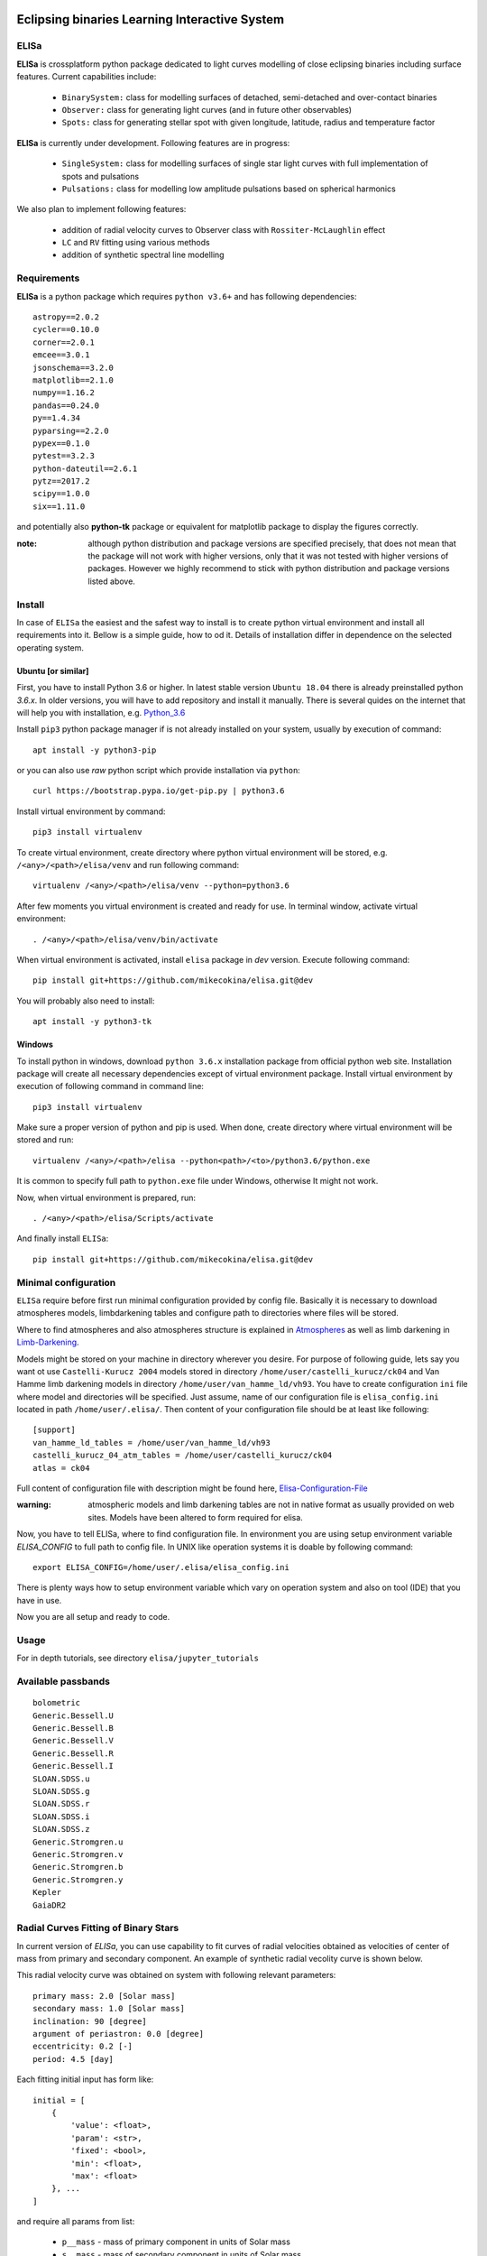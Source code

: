 |Travis build|  |GitHub version|  |Licence GPLv2|

.. |Travis build| image:: https://travis-ci.org/mikecokina/elisa.svg?branch=dev
    :target: https://travis-ci.org/mikecokina/elisa

.. |GitHub version| image:: https://img.shields.io/badge/version-0.2.dev0-yellow.svg
   :target: https://github.com/Naereen/StrapDown.js

.. |Licence GPLv2| image:: https://img.shields.io/badge/License-GNU/GPLv2-blue.svg
   :target: https://github.com/Naereen/StrapDown.js


Eclipsing binaries Learning Interactive System
==============================================

ELISa
-----

**ELISa** is crossplatform python package dedicated to light curves modelling of close eclipsing binaries including
surface features. Current capabilities include:

    - ``BinarySystem:`` class for modelling surfaces of detached, semi-detached and over-contact binaries
    - ``Observer:`` class for generating light curves (and in future other observables)
    - ``Spots:`` class for generating stellar spot with given longitude, latitude, radius and temperature factor

**ELISa** is currently under development. Following features are in progress:

    - ``SingleSystem:`` class for modelling surfaces of single star light curves with full implementation of spots and
      pulsations
    - ``Pulsations:`` class for modelling low amplitude pulsations based on spherical harmonics

We also plan to implement following features:

    - addition of radial velocity curves to Observer class with ``Rossiter-McLaughlin`` effect
    - ``LC`` and ``RV`` fitting using various methods
    - addition of synthetic spectral line modelling

Requirements
------------

**ELISa** is a python package which requires ``python v3.6+`` and has following dependencies::

    astropy==2.0.2
    cycler==0.10.0
    corner==2.0.1
    emcee==3.0.1
    jsonschema==3.2.0
    matplotlib==2.1.0
    numpy==1.16.2
    pandas==0.24.0
    py==1.4.34
    pyparsing==2.2.0
    pypex==0.1.0
    pytest==3.2.3
    python-dateutil==2.6.1
    pytz==2017.2
    scipy==1.0.0
    six==1.11.0


and potentially also **python-tk** package or equivalent for matplotlib package to display the figures correctly.

:note: although python distribution and package versions are specified precisely, that does not mean that the package will not work with higher versions, only that it was not tested with higher versions of packages. However we highly recommend to stick with python distribution and package versions listed above.


Install
-------

In case of ``ELISa`` the easiest and the safest way to install is to create python virtual
environment and install all requirements into it. Bellow is a simple guide, how to od it. Details of installation differ
in dependence on the selected operating system.

Ubuntu [or similar]
~~~~~~~~~~~~~~~~~~~

First, you have to install Python 3.6 or higher. In latest stable version ``Ubuntu 18.04`` there is already preinstalled
python `3.6.x`. In older versions, you will have to add repository and install it manually. There is several quides
on the internet that will help you with installation, e.g. Python_3.6_

.. _Python_3.6: http://ubuntuhandbook.org/index.php/2017/07/install-python-3-6-1-in-ubuntu-16-04-lts/

Install ``pip3`` python package manager if is not already installed on your system, usually by execution of command::

    apt install -y python3-pip

or you can also use `raw` python script which provide installation via ``python``::

    curl https://bootstrap.pypa.io/get-pip.py | python3.6

Install virtual environment by command::

    pip3 install virtualenv


To create virtual environment, create directory where python virtual environment will be stored,
e.g. ``/<any>/<path>/elisa/venv``
and run following command::

    virtualenv /<any>/<path>/elisa/venv --python=python3.6

After few moments you virtual environment is created and ready for use. In terminal window, activate virtual
environment::

    . /<any>/<path>/elisa/venv/bin/activate

When virtual environment is activated, install ``elisa`` package in `dev` version. Execute following command::

    pip install git+https://github.com/mikecokina/elisa.git@dev

You will probably also need to install::

    apt install -y python3-tk


Windows
~~~~~~~

To install python in windows, download ``python 3.6.x`` installation package from official python web site.
Installation package will create all necessary dependencies except of virtual environment package.
Install virtual environment by execution of following command in command line::

    pip3 install virtualenv

Make sure a proper version of  python and pip is used. When done, create directory where virtual environment will be
stored and run::

    virtualenv /<any>/<path>/elisa --python<path>/<to>/python3.6/python.exe

It is common to specify full path to ``python.exe`` file under Windows, otherwise It might not work.

Now, when virtual environment is prepared, run::

    . /<any>/<path>/elisa/Scripts/activate

And finally install ``ELISa``::

    pip install git+https://github.com/mikecokina/elisa.git@dev

Minimal configuration
---------------------

``ELISa`` require before first run minimal configuration provided by config file. Basically it is necessary to download
atmospheres models, limbdarkening tables and configure path to directories where files will be stored.

Where to find atmospheres and also atmospheres structure is explained in Atmospheres_
as well as limb darkening in Limb-Darkening_.

.. _Atmospheres: https://github.com/mikecokina/elisa/tree/dev/atmosphere
.. _Limb-Darkening: https://github.com/mikecokina/elisa/tree/dev/limbdarkening

Models might be stored on your machine in directory wherever you desire. For purpose of following guide, lets say you
want ot use ``Castelli-Kurucz 2004`` models stored in directory ``/home/user/castelli_kurucz/ck04`` and Van Hamme
limb darkening models in directory ``/home/user/van_hamme_ld/vh93``. You have to create configuration ``ini`` file where
model and directories will be specified. Just assume, name of our configuration file is ``elisa_config.ini`` located in
path ``/home/user/.elisa/``. Then content of your configuration file should be at least like following::

    [support]
    van_hamme_ld_tables = /home/user/van_hamme_ld/vh93
    castelli_kurucz_04_atm_tables = /home/user/castelli_kurucz/ck04
    atlas = ck04

Full content of configuration file with description might be found here, Elisa-Configuration-File_

.. _Elisa-Configuration-File: https://github.com/mikecokina/elisa/blob/dev/src/elisa/conf/elisa_conf_docs.ini

:warning: atmospheric models and limb darkening tables are not in native format as usually provided on web sites. Models have been altered to form required for elisa.

Now, you have to tell ELISa, where to find configuration file. In environment you are using setup environment variable
`ELISA_CONFIG` to full path to config file. In UNIX like operation systems it is doable by following command::

    export ELISA_CONFIG=/home/user/.elisa/elisa_config.ini

There is plenty ways how to setup environment variable which vary on operation system and also on tool (IDE)
that you have in use.

Now you are all setup and ready to code.


Usage
-------
For in depth tutorials, see directory ``elisa/jupyter_tutorials``


Available passbands
-------------------

::

    bolometric
    Generic.Bessell.U
    Generic.Bessell.B
    Generic.Bessell.V
    Generic.Bessell.R
    Generic.Bessell.I
    SLOAN.SDSS.u
    SLOAN.SDSS.g
    SLOAN.SDSS.r
    SLOAN.SDSS.i
    SLOAN.SDSS.z
    Generic.Stromgren.u
    Generic.Stromgren.v
    Generic.Stromgren.b
    Generic.Stromgren.y
    Kepler
    GaiaDR2


Radial Curves Fitting of Binary Stars
-------------------------------------

In current version of `ELISa`, you can use capability to fit curves of radial velocities obtained as velocities
of center of mass from primary and secondary component. An example of synthetic radial vecolity curve is shown below.

.. image:: ./docs/source/_static/readme/rv_example.png
  :width: 70%
  :alt: rv_example.png
  :align: center

This radial velocity curve was obtained on system with following relevant parameters::

    primary mass: 2.0 [Solar mass]
    secondary mass: 1.0 [Solar mass]
    inclination: 90 [degree]
    argument of periastron: 0.0 [degree]
    eccentricity: 0.2 [-]
    period: 4.5 [day]


Each fitting initial input has form like::

    initial = [
        {
            'value': <float>,
            'param': <str>,
            'fixed': <bool>,
            'min': <float>,
            'max': <float>
        }, ...
    ]

and require all params from list:

    * ``p__mass`` - mass of primary component in units of Solar mass
    * ``s__mass`` - mass of secondary component in units of Solar mass
    * ``eccentricity`` - eccentricity of binary system, (0, 1)
    * ``inclination`` - inclination of binary system in `degrees`
    * ``argument_of_periastron`` - argument of periastron in `degrees`
    * ``gamma`` - radial velocity of system center of mass in `m/s`

There are already specified global minimal an maximal values for parameters, but user is free to adjust parameters
which might work better.

Parameter set to be `fixed` is naturaly not fitted and its value is fixed during procedure.

In this part you can see minimal example of base code providing fitting

.. code:: python

    import numpy as np
    from elisa.analytics.binary.fit import central_rv

    def main():
        phases = np.arange(-0.6, 0.62, 0.02)
        rv = {
            'primary': np.array([79218.00737957, 76916.16835599, 74104.73384787, 70765.71345562, ...]),
            'secondary': np.array([-59436.01475914, -54832.33671198, -49209.46769573, -42531.42691124, ...])
        }

        rv_initial_parameters = [
            {
                'value': 0.1,
                'param': 'eccentricity',
                'fixed': False,
                'min': 0,
                'max': 1

            },
            {
                'value': 90.0,
                'param': 'inclination',
                'fixed': True,

            },
            {
                'value': 1.8,
                'param': 'p__mass',
                'fixed': False,
                'min': 1,
                'max': 3
            },
            {
                'value': 1.0,
                'param': 's__mass',
                'fixed': True,
            },
            {
                'value': 0.0,
                'param': 'argument_of_periastron',
                'fixed': True
            },
            {
                'value': 20000.0,
                'param': 'gamma',
                'fixed': False,
                'min': 20000,
                'max': 40000
            }
        ]


        result = central_rv.fit(xs=phases, ys=rv, period=4.5, x0=rv_initial_parameters)

    if __name__ == '__main__':
        main()

Result of fitting procedure was estimated as

.. code:: python

    [
        {
            'value': 0.19999999738789395,
            'param': 'eccentricity',

        },
        {
            'value': 1.9999999157860147,
            'param': 'p__mass',

        },
        {
            'value': 32999.99919352919,
            'param': 'gamma',

        },
        {
            'value': 90,
            'param': 'inclination',
        },
        {
            'value': 1.0,
            'param': 's__mass',
        },
        {
            'value': 0.0,
            'param': 'argument_of_periastron',
        },
        "r_squared": 0.9999999999999997,
    ]

.. image:: ./docs/source/_static/readme/rv_fit.png
  :width: 70%
  :alt: rv_fit.png
  :align: center


Multiprocessing
---------------

To speedup computaion of light curves, paralellization of processes has been implemented. Practically, computation
of light curve points is separated to smaller batches and each batch is evaluated on separated CPU core. Paralelliation
necessarily bring some overhead to process and in some cases might cause even slower behavior of application.
It is important to choose wisely when use it espeially in case of circular synchronous orbits which consist of spot-free
components.

Down below are shown some result of multiprocessor approach for different binary system type.


.. figure:: ./docs/source/_static/readme/detached.circ.sync.svg
  :width: 70%
  :alt: detached.circ.sync.svg
  :align: center

  Paralellization benchmark for ``detached circular synchronous`` star system.

.. figure:: ./docs/source/_static/readme/detached.circ.async.svg
  :width: 70%
  :alt: detached.circ.async.svg
  :align: center

  Paralellization benchmark for ``detached circular asynchronous`` star system.


.. figure:: ./docs/source/_static/readme/detached.ecc.sync.svg
  :width: 70%
  :alt: detached.ecc.sync.svg
  :align: center

  Paralellization benchmark for ``detached eccentric synchronous`` star system.

